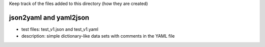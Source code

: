 
Keep track of the files added to this directory (how they are created)


json2yaml and yaml2json
-------------------------

- test files: test_v1.json and test_v1.yaml 
- description: simple dictionary-like data sets with comments in the YAML file

